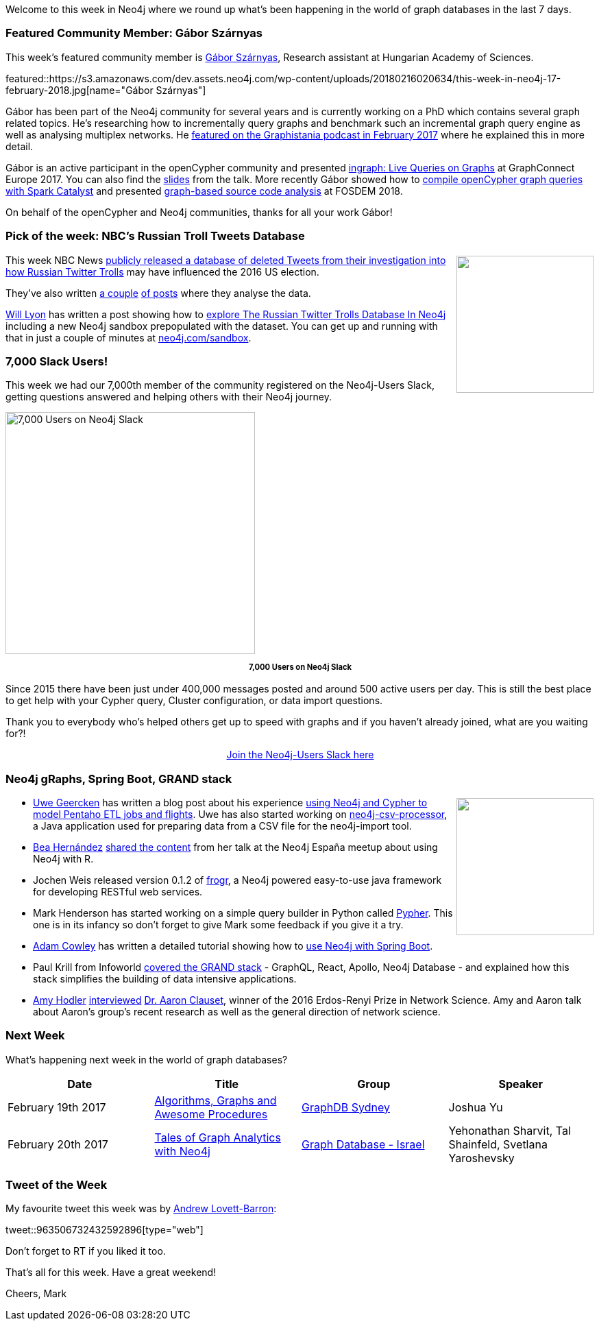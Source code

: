 ﻿:linkattrs:
:type: "web"


////
[Keywords/Tags:]
<insert-tags-here>




[Meta Description:]
Discover what's new in the Neo4j community for the week of 3 June 2017, including projects around <insert-topics-here>


[Primary Image File Name:]
this-week-neo4j-3-june-2017.jpg


[Primary Image Alt Text:]
Explore everything that's happening in the Neo4j community for the week of 3 June 2017


[Headline:]
This Week in Neo4j – 3 June 2017


[Body copy:]
////


Welcome to this week in Neo4j where we round up what's been happening in the world of graph databases in the last 7 days. 


=== Featured Community Member: Gábor Szárnyas


This week’s featured community member is https://twitter.com/szarnyasg[Gábor Szárnyas^], Research assistant  at Hungarian Academy of Sciences. 


featured::https://s3.amazonaws.com/dev.assets.neo4j.com/wp-content/uploads/20180216020634/this-week-in-neo4j-17-february-2018.jpg[name="Gábor Szárnyas"]


Gábor has been part of the Neo4j community for several years and  is currently working on a PhD which contains several graph related topics. He's researching how to incrementally query graphs and benchmark such an incremental graph query engine as well as analysing multiplex networks. He http://blog.bruggen.com/2017/02/podcast-interview-with-gabor-szarnyas.html[featured on the Graphistania podcast in February 2017^] where he explained this in more detail.


Gábor is an active participant in the openCypher community and presented https://www.youtube.com/watch?v=uLu2w8JxMKo[ingraph: Live Queries on Graphs^] at GraphConnect Europe 2017. You can also find the https://www.slideshare.net/neo4j/graphconnect-europe-2017-ingraph-live-queries-on-graphs[slides^] from the talk. More recently Gábor showed how to https://www.slideshare.net/szarnyasg/compiling-opencypher-graph-queries-with-spark-catalyst[compile openCypher graph queries with Spark Catalyst^] and presented https://www.youtube.com/watch?v=dYBURFmH9Xk[graph-based source code analysis^] at FOSDEM 2018.


On behalf of the openCypher and Neo4j communities, thanks for all your work Gábor! 


=== Pick of the week: NBC's Russian Troll Tweets Database


++++
<div style="float:right; padding: 2px        ">
<img src="https://s3.amazonaws.com/dev.assets.neo4j.com/wp-content/uploads/20180216011944/161107-twitter-jpo-1216p_a8a1bb684161be7868e8967eb33df6e1.focal-860x430.jpg" width="200px" />
</div>
++++


This week NBC News https://www.nbcnews.com/tech/social-media/now-available-more-200-000-deleted-russian-troll-tweets-n844731[publicly released a database of deleted Tweets from their investigation into how Russian Twitter Trolls^] may have influenced the 2016 US election.


They've also written https://www.nbcnews.com/tech/social-media/russian-trolls-pushed-graphic-racist-tweets-american-voters-n823001[a couple^] https://www.nbcnews.com/tech/social-media/russian-trolls-went-attack-during-key-election-moments-n827176[of posts^] where they analyse the data.


https://twitter.com/lyonwj[Will Lyon^] has written a post showing how to https://hackernoon.com/six-ways-to-explore-the-russian-twitter-trolls-database-in-neo4j-6e52394c38f1[explore The Russian Twitter Trolls Database In Neo4j^] including a new Neo4j sandbox prepopulated with the dataset. You can get up and running with that in just a couple of minutes at http://www.neo4j.com/sandbox[neo4j.com/sandbox^]. 


=== 7,000 Slack Users!


This week we had our 7,000th member of the community registered on the Neo4j-Users Slack, getting questions answered and helping others with their Neo4j journey.


[role="image-heading"]
image::https://s3.amazonaws.com/dev.assets.neo4j.com/wp-content/uploads/20180213053449/2018-02-13_04-32-52.png["7,000 Users on Neo4j Slack", 364, 353, class="alignnone size-full wp-image-66813"]


++++
<p style="font-size: .8em; line-height: 1.5em;" align="center">
<strong>
7,000 Users on Neo4j Slack
</strong>
</p>
++++


Since 2015 there have been just under 400,000 messages posted and around 500 active users per day. This is still the best place to get help with your Cypher query, Cluster configuration, or data import questions.


Thank you to everybody who's helped others get up to speed with graphs and if you haven't already joined, what are you waiting for?!


++++
<div style="text-align: center;">
 <a class="medium button" href="https://www.neo4j.com/slack" target="_blank">Join the Neo4j-Users Slack here</a>
</div>
++++


=== Neo4j gRaphs, Spring Boot, GRAND stack


++++
<div style="float:right; padding: 2px        ">
<img src="https://s3.amazonaws.com/dev.assets.neo4j.com/wp-content/uploads/20180216071621/neo4j-schema-flights_orig.png" width="200px" />
</div>
++++


* https://twitter.com/uweeegeee[Uwe Geercken^] has written a blog post about his experience https://datamelt.weebly.com/blog/neo4j-first-contact[using Neo4j and Cypher to model Pentaho ETL jobs and flights^]. Uwe has also started working on https://github.com/uwegeercken/neo4j-csv-processor[neo4j-csv-processor^], a Java application used for preparing data from a CSV file for the neo4j-import tool.


* https://twitter.com/chucheria[Bea Hernández^] https://github.com/chucheria/neo4j-graphs[shared the content^] from her talk at the Neo4j España meetup about using Neo4j with R.


* Jochen Weis released version 0.1.2 of https://github.com/joewhite86/frogr[frogr^], a Neo4j powered easy-to-use java framework for developing RESTful web services. 


* Mark Henderson has started working on a simple query builder in Python called https://github.com/emehrkay/Pypher[Pypher^]. This one is in its infancy so don't forget to give Mark some feedback if you give it a try. 


* https://twitter.com/adamcowley[Adam Cowley^] has written a detailed tutorial showing how to http://www.adamcowley.co.uk/neo4j/using-the-neo4j-driver-in-spring-boot/[use Neo4j with Spring Boot^]. 


* Paul Krill from Infoworld https://www.infoworld.com/article/3254133/web-development/grand-stack-aims-to-simplify-data-intensive-app-development.html[covered the GRAND stack^] - GraphQL, React, Apollo, Neo4j Database - and explained how this stack simplifies the building of data intensive applications.


* https://twitter.com/amyhodler[Amy Hodler^] https://neo4j.com/blog/network-science-hidden-field-dr-aaron-clauset-part-1[interviewed^] https://twitter.com/aaronclauset[Dr. Aaron Clauset^], winner of the 2016 Erdos-Renyi Prize in Network Science. Amy and Aaron talk about Aaron's group's recent research as well as the general direction of network science. 

=== Next Week


What’s happening next week in the world of graph databases?


[options="header"]
|=========================================================
|Date |Title | Group | Speaker 


| February 19th 2017 | https://www.meetup.com/GraphDB-Sydney/events/247182035/[Algorithms, Graphs and Awesome Procedures^] | https://www.meetup.com/GraphDB-Sydney[GraphDB Sydney^] | Joshua Yu 


| February 20th 2017 | https://www.meetup.com/graphdb-israel/events/247805129/[Tales of Graph Analytics with Neo4j^] | https://www.meetup.com/graphdb-israel[Graph Database - Israel^] | Yehonathan Sharvit, Tal Shainfeld, Svetlana Yaroshevsky


|=========================================================




=== Tweet of the Week


My favourite tweet this week was by https://twitter.com/Readywater[Andrew Lovett-Barron^]:

tweet::963506732432592896[type={type}]


Don't forget to RT if you liked it too. 


That’s all for this week. Have a great weekend!

Cheers, Mark
